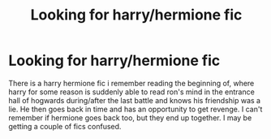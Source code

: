 #+TITLE: Looking for harry/hermione fic

* Looking for harry/hermione fic
:PROPERTIES:
:Author: Saelora
:Score: 7
:DateUnix: 1421531544.0
:DateShort: 2015-Jan-18
:FlairText: Request
:END:
There is a harry hermione fic i remember reading the beginning of, where harry for some reason is suddenly able to read ron's mind in the entrance hall of hogwards during/after the last battle and knows his friendship was a lie. He then goes back in time and has an opportunity to get revenge. I can't remember if hermione goes back too, but they end up together. I may be getting a couple of fics confused.

